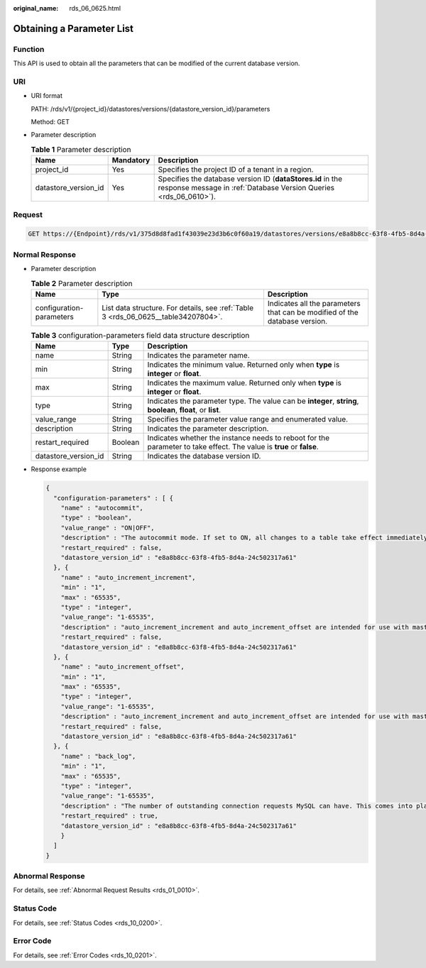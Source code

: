 :original_name: rds_06_0625.html

.. _rds_06_0625:

Obtaining a Parameter List
==========================

Function
--------

This API is used to obtain all the parameters that can be modified of the current database version.

URI
---

-  URI format

   PATH: /rds/v1/{project_id}/datastores/versions/{datastore_version_id}/parameters

   Method: GET

-  Parameter description

   .. table:: **Table 1** Parameter description

      +----------------------+-----------+---------------------------------------------------------------------------------------------------------------------------------+
      | Name                 | Mandatory | Description                                                                                                                     |
      +======================+===========+=================================================================================================================================+
      | project_id           | Yes       | Specifies the project ID of a tenant in a region.                                                                               |
      +----------------------+-----------+---------------------------------------------------------------------------------------------------------------------------------+
      | datastore_version_id | Yes       | Specifies the database version ID (**dataStores.id** in the response message in :ref:`Database Version Queries <rds_06_0610>`). |
      +----------------------+-----------+---------------------------------------------------------------------------------------------------------------------------------+

Request
-------

.. code-block:: text

   GET https://{Endpoint}/rds/v1/375d8d8fad1f43039e23d3b6c0f60a19/datastores/versions/e8a8b8cc-63f8-4fb5-8d4a-24c502317a62/parameters

Normal Response
---------------

-  Parameter description

   .. table:: **Table 2** Parameter description

      +--------------------------+------------------------------------------------------------------------------------+----------------------------------------------------------------------------+
      | Name                     | Type                                                                               | Description                                                                |
      +==========================+====================================================================================+============================================================================+
      | configuration-parameters | List data structure. For details, see :ref:`Table 3 <rds_06_0625__table34207804>`. | Indicates all the parameters that can be modified of the database version. |
      +--------------------------+------------------------------------------------------------------------------------+----------------------------------------------------------------------------+

   .. _rds_06_0625__table34207804:

   .. table:: **Table 3** configuration-parameters field data structure description

      +----------------------+---------+----------------------------------------------------------------------------------------------------------------------+
      | Name                 | Type    | Description                                                                                                          |
      +======================+=========+======================================================================================================================+
      | name                 | String  | Indicates the parameter name.                                                                                        |
      +----------------------+---------+----------------------------------------------------------------------------------------------------------------------+
      | min                  | String  | Indicates the minimum value. Returned only when **type** is **integer** or **float**.                                |
      +----------------------+---------+----------------------------------------------------------------------------------------------------------------------+
      | max                  | String  | Indicates the maximum value. Returned only when **type** is **integer** or **float**.                                |
      +----------------------+---------+----------------------------------------------------------------------------------------------------------------------+
      | type                 | String  | Indicates the parameter type. The value can be **integer**, **string**, **boolean**, **float**, or **list**.         |
      +----------------------+---------+----------------------------------------------------------------------------------------------------------------------+
      | value_range          | String  | Specifies the parameter value range and enumerated value.                                                            |
      +----------------------+---------+----------------------------------------------------------------------------------------------------------------------+
      | description          | String  | Indicates the parameter description.                                                                                 |
      +----------------------+---------+----------------------------------------------------------------------------------------------------------------------+
      | restart_required     | Boolean | Indicates whether the instance needs to reboot for the parameter to take effect. The value is **true** or **false**. |
      +----------------------+---------+----------------------------------------------------------------------------------------------------------------------+
      | datastore_version_id | String  | Indicates the database version ID.                                                                                   |
      +----------------------+---------+----------------------------------------------------------------------------------------------------------------------+

-  Response example

   .. code-block:: text

      {
        "configuration-parameters" : [ {
          "name" : "autocommit",
          "type" : "boolean",
          "value_range" : "ON|OFF",
          "description" : "The autocommit mode. If set to ON, all changes to a table take effect immediately. If set to OFF, you must use COMMIT to accept a transaction or ROLLBACK to cancel it. ",
          "restart_required" : false,
          "datastore_version_id" : "e8a8b8cc-63f8-4fb5-8d4a-24c502317a61"
        }, {
          "name" : "auto_increment_increment",
          "min" : "1",
          "max" : "65535",
          "type" : "integer",
          "value_range": "1-65535",
          "description" : "auto_increment_increment and auto_increment_offset are intended for use with master-to-master replication, and can be used to control the operation of AUTO_INCREMENT columns.",
          "restart_required" : false,
          "datastore_version_id" : "e8a8b8cc-63f8-4fb5-8d4a-24c502317a61"
        }, {
          "name" : "auto_increment_offset",
          "min" : "1",
          "max" : "65535",
          "type" : "integer",
          "value_range": "1-65535",
          "description" : "auto_increment_increment and auto_increment_offset are intended for use with master-to-master replication, and can be used to control the operation of AUTO_INCREMENT columns. ",
          "restart_required" : false,
          "datastore_version_id" : "e8a8b8cc-63f8-4fb5-8d4a-24c502317a61"
        }, {
          "name" : "back_log",
          "min" : "1",
          "max" : "65535",
          "type" : "integer",
          "value_range": "1-65535",
          "description" : "The number of outstanding connection requests MySQL can have. This comes into play when the main MySQL thread gets very many connection requests in a very short time. It then takes some time (although very little) for the main thread to check the connection and start a new thread. The back_log value indicates how many requests can be stacked during this short time before MySQL momentarily stops answering new requests. The default value depends on system architecture.",
          "restart_required" : true,
          "datastore_version_id" : "e8a8b8cc-63f8-4fb5-8d4a-24c502317a61"
          }
        ]
      }

Abnormal Response
-----------------

For details, see :ref:`Abnormal Request Results <rds_01_0010>`.

Status Code
-----------

For details, see :ref:`Status Codes <rds_10_0200>`.

Error Code
----------

For details, see :ref:`Error Codes <rds_10_0201>`.
